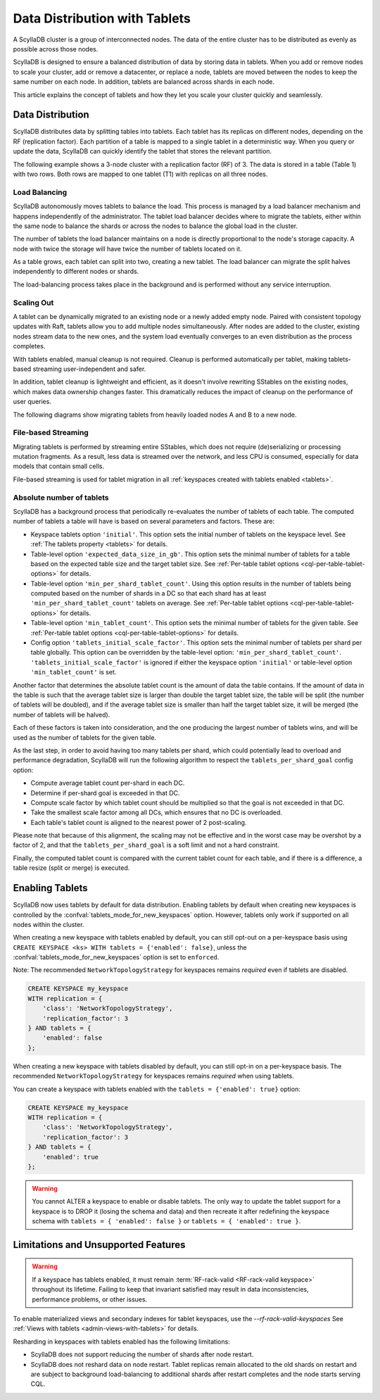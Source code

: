 =========================================
Data Distribution with Tablets
=========================================

A ScyllaDB cluster is a group of interconnected nodes. The data of the entire 
cluster has to be distributed as evenly as possible across those nodes.

ScyllaDB is designed to ensure a balanced distribution of data by storing data
in tablets. When you add or remove nodes to scale your cluster, add or remove
a datacenter, or replace a node, tablets are moved between the nodes to keep
the same number on each node. In addition, tablets are balanced across shards
in each node.

This article explains the concept of tablets and how they let you scale your
cluster quickly and seamlessly.

Data Distribution
-------------------

ScyllaDB distributes data by splitting tables into tablets. Each tablet has 
its replicas on different nodes, depending on the RF (replication factor). Each
partition of a table is mapped to a single tablet in a deterministic way. When you
query or update the data, ScyllaDB can quickly identify the tablet that stores
the relevant partition. 

The following example shows a 3-node cluster with a replication factor (RF) of
3. The data is stored in a table (Table 1) with two rows. Both rows are mapped
to one tablet (T1) with replicas on all three nodes.

.. image:: images/tablets-cluster.png

.. TODO - Add a section about tablet splitting when there are more triggers,
   like throughput. In 6.0, tablets only split when reaching a threshold size
   (the threshold is based on the average tablet data size).

Load Balancing
==================

ScyllaDB autonomously moves tablets to balance the load. This process
is managed by a load balancer mechanism and happens independently of
the administrator. The tablet load balancer decides where to migrate
the tablets, either within the same node to balance the shards or across 
the nodes to balance the global load in the cluster.

The number of tablets the load balancer maintains on a node is directly
proportional to the node's storage capacity. A node with twice
the storage will have twice the number of tablets located on it.

As a table grows, each tablet can split into two, creating a new tablet.
The load balancer can migrate the split halves independently to different nodes
or shards.

The load-balancing process takes place in the background and is performed
without any service interruption.

Scaling Out
=============

A tablet can be dynamically migrated to an existing node or a newly added
empty node. Paired with consistent topology updates with Raft, tablets allow
you to add multiple nodes simultaneously. After nodes are added to the cluster,
existing nodes stream data to the new ones, and the system load eventually
converges to an even distribution as the process completes. 

With tablets enabled, manual cleanup is not required.
Cleanup is performed automatically per tablet,
making tablets-based streaming user-independent and safer.

In addition, tablet cleanup is lightweight and efficient, as it doesn't
involve rewriting SStables on the existing nodes, which makes data ownership 
changes faster. This dramatically reduces 
the impact of cleanup on the performance of user queries.

The following diagrams show migrating tablets from heavily loaded nodes A and B
to a new node.

.. image:: images/tablets-load-balancing.png

File-based Streaming
========================

Migrating tablets is performed by streaming entire
SStables, which does not require (de)serializing or processing mutation fragments.
As a result, less data is streamed over the network, and less CPU is consumed,
especially for data models that contain small cells.

File-based streaming is used for tablet migration in all 
:ref:`keyspaces created with tablets enabled <tablets>`.

.. _absolute-number-of-tablets:

Absolute number of tablets
==========================

ScyllaDB has a background process that periodically re-evaluates the number of tablets of each table.
The computed number of tablets a table will have is based on several parameters and factors. These are:

* Keyspace tablets option ``'initial'``. This option sets the initial number of tablets on the keyspace level.
  See :ref:`The tablets property <tablets>` for details.
* Table-level option ``'expected_data_size_in_gb'``. This option sets the minimal number of tablets for a table
  based on the expected table size and the target tablet size. See
  :ref:`Per-table tablet options <cql-per-table-tablet-options>` for details.
* Table-level option ``'min_per_shard_tablet_count'``. Using this option results in the number of tablets being
  computed based on the number of shards in a DC so that each shard has at least ``'min_per_shard_tablet_count'``
  tablets on average. See :ref:`Per-table tablet options <cql-per-table-tablet-options>` for details.
* Table-level option ``'min_tablet_count'``. This option sets the minimal number of tablets for the given table.
  See :ref:`Per-table tablet options <cql-per-table-tablet-options>` for details.
* Config option ``'tablets_initial_scale_factor'``. This option sets the minimal number of tablets per shard
  per table globally. This option can be overridden by the table-level option: ``'min_per_shard_tablet_count'``.
  ``'tablets_initial_scale_factor'`` is ignored if either the keyspace option ``'initial'`` or table-level
  option ``'min_tablet_count'`` is set.

Another factor that determines the absolute tablet count is the amount of data the table contains. If the
amount of data in the table is such that the average tablet size is larger than double the target tablet size,
the table will be split (the number of tablets will be doubled), and if the average tablet size is smaller than
half the target tablet size, it will be merged (the number of tablets will be halved).

Each of these factors is taken into consideration, and the one producing the largest number of tablets wins, and
will be used as the number of tablets for the given table.

As the last step, in order to avoid having too many tablets per shard, which could potentially lead to overload
and performance degradation, ScyllaDB will run the following algorithm to respect the ``tablets_per_shard_goal``
config option:

* Compute average tablet count per-shard in each DC.
* Determine if per-shard goal is exceeded in that DC.
* Compute scale factor by which tablet count should be multiplied so that the goal is not exceeded in that DC.
* Take the smallest scale factor among all DCs, which ensures that no DC is overloaded.
* Each table's tablet count is aligned to the nearest power of 2 post-scaling.

Please note that because of this alignment, the scaling may not be effective and in the worst case may be
overshot by a factor of 2, and that the ``tablets_per_shard_goal`` is a soft limit and not a hard constraint.

Finally, the computed tablet count is compared with the current tablet count for each table, and if there is
a difference, a table resize (split or merge) is executed.

.. _tablets-enable-tablets: 

Enabling Tablets
-------------------

ScyllaDB now uses tablets by default for data distribution.
Enabling tablets by default when creating new keyspaces is
controlled by the :confval:`tablets_mode_for_new_keyspaces` option. However, tablets only work if
supported on all nodes within the cluster.

When creating a new keyspace with tablets enabled by default, you can still opt-out
on a per-keyspace basis using ``CREATE KEYSPACE <ks> WITH tablets = {'enabled': false}``,
unless the :confval:`tablets_mode_for_new_keyspaces` option is set to ``enforced``.

Note: The recommended ``NetworkTopologyStrategy`` for keyspaces
remains *required* even if tablets are disabled.

.. code:: cql

    CREATE KEYSPACE my_keyspace
    WITH replication = {
        'class': 'NetworkTopologyStrategy',
        'replication_factor': 3
    } AND tablets = {
        'enabled': false
    };

When creating a new keyspace with tablets disabled by default, you can still opt-in
on a per-keyspace basis. The recommended ``NetworkTopologyStrategy`` for keyspaces
remains *required* when using tablets.

You can create a keyspace with tablets enabled with the ``tablets = {'enabled': true}`` option:

.. code:: cql

    CREATE KEYSPACE my_keyspace
    WITH replication = {
        'class': 'NetworkTopologyStrategy',
        'replication_factor': 3
    } AND tablets = {
        'enabled': true
    };


.. warning::

    You cannot ALTER a keyspace to enable or disable tablets.
    The only way to update the tablet support for a keyspace is to DROP it
    (losing the schema and data) and then recreate it after redefining 
    the keyspace schema with ``tablets = { 'enabled': false }`` or 
    ``tablets = { 'enabled': true }``.

.. _tablets-limitations:

Limitations and Unsupported Features
--------------------------------------

.. warning::

    If a keyspace has tablets enabled, it must remain :term:`RF-rack-valid <RF-rack-valid keyspace>`
    throughout its lifetime. Failing to keep that invariant satisfied may result in data inconsistencies,
    performance problems, or other issues.

To enable materialized views and secondary indexes for tablet keyspaces, use
the `--rf-rack-valid-keyspaces` See :ref:`Views with tablets <admin-views-with-tablets>` for details.

Resharding in keyspaces with tablets enabled has the following limitations:

* ScyllaDB does not support reducing the number of shards after node restart.
* ScyllaDB does not reshard data on node restart. Tablet replicas remain
  allocated to the old shards on restart and are subject to background
  load-balancing to additional shards after restart completes and the node 
  starts serving CQL.
